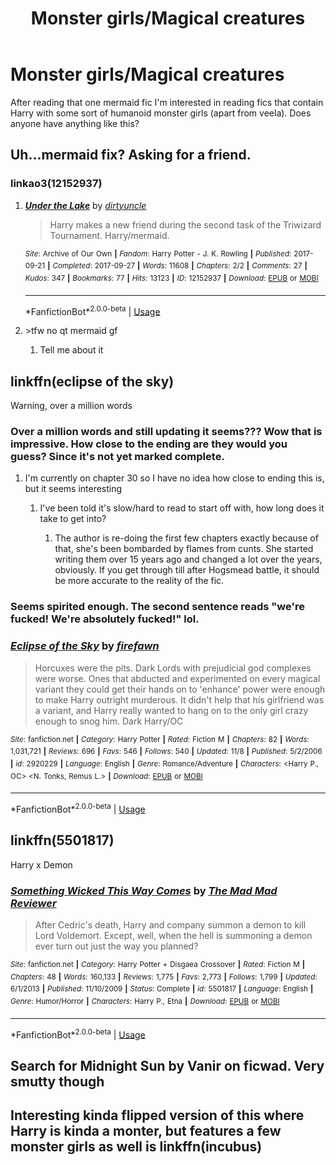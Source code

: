 #+TITLE: Monster girls/Magical creatures

* Monster girls/Magical creatures
:PROPERTIES:
:Author: xeroxlaser
:Score: 27
:DateUnix: 1574086008.0
:DateShort: 2019-Nov-18
:FlairText: Request
:END:
After reading that one mermaid fic I'm interested in reading fics that contain Harry with some sort of humanoid monster girls (apart from veela). Does anyone have anything like this?


** Uh...mermaid fix? Asking for a friend.
:PROPERTIES:
:Author: RTCielo
:Score: 15
:DateUnix: 1574089398.0
:DateShort: 2019-Nov-18
:END:

*** linkao3(12152937)
:PROPERTIES:
:Author: xeroxlaser
:Score: 13
:DateUnix: 1574089488.0
:DateShort: 2019-Nov-18
:END:

**** [[https://archiveofourown.org/works/12152937][*/Under the Lake/*]] by [[https://www.archiveofourown.org/users/dirtyuncle/pseuds/dirtyuncle][/dirtyuncle/]]

#+begin_quote
  Harry makes a new friend during the second task of the Triwizard Tournament. Harry/mermaid.
#+end_quote

^{/Site/:} ^{Archive} ^{of} ^{Our} ^{Own} ^{*|*} ^{/Fandom/:} ^{Harry} ^{Potter} ^{-} ^{J.} ^{K.} ^{Rowling} ^{*|*} ^{/Published/:} ^{2017-09-21} ^{*|*} ^{/Completed/:} ^{2017-09-27} ^{*|*} ^{/Words/:} ^{11608} ^{*|*} ^{/Chapters/:} ^{2/2} ^{*|*} ^{/Comments/:} ^{27} ^{*|*} ^{/Kudos/:} ^{347} ^{*|*} ^{/Bookmarks/:} ^{77} ^{*|*} ^{/Hits/:} ^{13123} ^{*|*} ^{/ID/:} ^{12152937} ^{*|*} ^{/Download/:} ^{[[https://archiveofourown.org/downloads/12152937/Under%20the%20Lake.epub?updated_at=1573642436][EPUB]]} ^{or} ^{[[https://archiveofourown.org/downloads/12152937/Under%20the%20Lake.mobi?updated_at=1573642436][MOBI]]}

--------------

*FanfictionBot*^{2.0.0-beta} | [[https://github.com/tusing/reddit-ffn-bot/wiki/Usage][Usage]]
:PROPERTIES:
:Author: FanfictionBot
:Score: 7
:DateUnix: 1574089510.0
:DateShort: 2019-Nov-18
:END:


**** >tfw no qt mermaid gf
:PROPERTIES:
:Author: ciuckis587
:Score: 3
:DateUnix: 1574251693.0
:DateShort: 2019-Nov-20
:END:

***** Tell me about it
:PROPERTIES:
:Author: xeroxlaser
:Score: 3
:DateUnix: 1574257113.0
:DateShort: 2019-Nov-20
:END:


** linkffn(eclipse of the sky)

Warning, over a million words
:PROPERTIES:
:Author: ziela23
:Score: 7
:DateUnix: 1574090689.0
:DateShort: 2019-Nov-18
:END:

*** Over a million words and still updating it seems??? Wow that is impressive. How close to the ending are they would you guess? Since it's not yet marked complete.
:PROPERTIES:
:Author: overide
:Score: 4
:DateUnix: 1574093065.0
:DateShort: 2019-Nov-18
:END:

**** I'm currently on chapter 30 so I have no idea how close to ending this is, but it seems interesting
:PROPERTIES:
:Author: ziela23
:Score: 3
:DateUnix: 1574095510.0
:DateShort: 2019-Nov-18
:END:

***** I've been told it's slow/hard to read to start off with, how long does it take to get into?
:PROPERTIES:
:Author: Garanar
:Score: 2
:DateUnix: 1574111410.0
:DateShort: 2019-Nov-19
:END:

****** The author is re-doing the first few chapters exactly because of that, she's been bombarded by flames from cunts. She started writing them over 15 years ago and changed a lot over the years, obviously. If you get through till after Hogsmead battle, it should be more accurate to the reality of the fic.
:PROPERTIES:
:Author: nauze18
:Score: 2
:DateUnix: 1574134101.0
:DateShort: 2019-Nov-19
:END:


*** Seems spirited enough. The second sentence reads "we're fucked! We're absolutely fucked!" lol.
:PROPERTIES:
:Author: GentleFoxes
:Score: 4
:DateUnix: 1574098652.0
:DateShort: 2019-Nov-18
:END:


*** [[https://www.fanfiction.net/s/2920229/1/][*/Eclipse of the Sky/*]] by [[https://www.fanfiction.net/u/861757/firefawn][/firefawn/]]

#+begin_quote
  Horcuxes were the pits. Dark Lords with prejudicial god complexes were worse. Ones that abducted and experimented on every magical variant they could get their hands on to 'enhance' power were enough to make Harry outright murderous. It didn't help that his girlfriend was a variant, and Harry really wanted to hang on to the only girl crazy enough to snog him. Dark Harry/OC
#+end_quote

^{/Site/:} ^{fanfiction.net} ^{*|*} ^{/Category/:} ^{Harry} ^{Potter} ^{*|*} ^{/Rated/:} ^{Fiction} ^{M} ^{*|*} ^{/Chapters/:} ^{82} ^{*|*} ^{/Words/:} ^{1,031,721} ^{*|*} ^{/Reviews/:} ^{696} ^{*|*} ^{/Favs/:} ^{546} ^{*|*} ^{/Follows/:} ^{540} ^{*|*} ^{/Updated/:} ^{11/8} ^{*|*} ^{/Published/:} ^{5/2/2006} ^{*|*} ^{/id/:} ^{2920229} ^{*|*} ^{/Language/:} ^{English} ^{*|*} ^{/Genre/:} ^{Romance/Adventure} ^{*|*} ^{/Characters/:} ^{<Harry} ^{P.,} ^{OC>} ^{<N.} ^{Tonks,} ^{Remus} ^{L.>} ^{*|*} ^{/Download/:} ^{[[http://www.ff2ebook.com/old/ffn-bot/index.php?id=2920229&source=ff&filetype=epub][EPUB]]} ^{or} ^{[[http://www.ff2ebook.com/old/ffn-bot/index.php?id=2920229&source=ff&filetype=mobi][MOBI]]}

--------------

*FanfictionBot*^{2.0.0-beta} | [[https://github.com/tusing/reddit-ffn-bot/wiki/Usage][Usage]]
:PROPERTIES:
:Author: FanfictionBot
:Score: 2
:DateUnix: 1574090713.0
:DateShort: 2019-Nov-18
:END:


** linkffn(5501817)

Harry x Demon
:PROPERTIES:
:Author: archangelceaser
:Score: 5
:DateUnix: 1574100044.0
:DateShort: 2019-Nov-18
:END:

*** [[https://www.fanfiction.net/s/5501817/1/][*/Something Wicked This Way Comes/*]] by [[https://www.fanfiction.net/u/699762/The-Mad-Mad-Reviewer][/The Mad Mad Reviewer/]]

#+begin_quote
  After Cedric's death, Harry and company summon a demon to kill Lord Voldemort. Except, well, when the hell is summoning a demon ever turn out just the way you planned?
#+end_quote

^{/Site/:} ^{fanfiction.net} ^{*|*} ^{/Category/:} ^{Harry} ^{Potter} ^{+} ^{Disgaea} ^{Crossover} ^{*|*} ^{/Rated/:} ^{Fiction} ^{M} ^{*|*} ^{/Chapters/:} ^{48} ^{*|*} ^{/Words/:} ^{160,133} ^{*|*} ^{/Reviews/:} ^{1,775} ^{*|*} ^{/Favs/:} ^{2,773} ^{*|*} ^{/Follows/:} ^{1,799} ^{*|*} ^{/Updated/:} ^{6/1/2013} ^{*|*} ^{/Published/:} ^{11/10/2009} ^{*|*} ^{/Status/:} ^{Complete} ^{*|*} ^{/id/:} ^{5501817} ^{*|*} ^{/Language/:} ^{English} ^{*|*} ^{/Genre/:} ^{Humor/Horror} ^{*|*} ^{/Characters/:} ^{Harry} ^{P.,} ^{Etna} ^{*|*} ^{/Download/:} ^{[[http://www.ff2ebook.com/old/ffn-bot/index.php?id=5501817&source=ff&filetype=epub][EPUB]]} ^{or} ^{[[http://www.ff2ebook.com/old/ffn-bot/index.php?id=5501817&source=ff&filetype=mobi][MOBI]]}

--------------

*FanfictionBot*^{2.0.0-beta} | [[https://github.com/tusing/reddit-ffn-bot/wiki/Usage][Usage]]
:PROPERTIES:
:Author: FanfictionBot
:Score: 3
:DateUnix: 1574100052.0
:DateShort: 2019-Nov-18
:END:


** Search for Midnight Sun by Vanir on ficwad. Very smutty though
:PROPERTIES:
:Author: MrXd9889
:Score: 4
:DateUnix: 1574100529.0
:DateShort: 2019-Nov-18
:END:


** Interesting kinda flipped version of this where Harry is kinda a monter, but features a few monster girls as well is linkffn(incubus)
:PROPERTIES:
:Author: kdbvols
:Score: 2
:DateUnix: 1574221761.0
:DateShort: 2019-Nov-20
:END:
